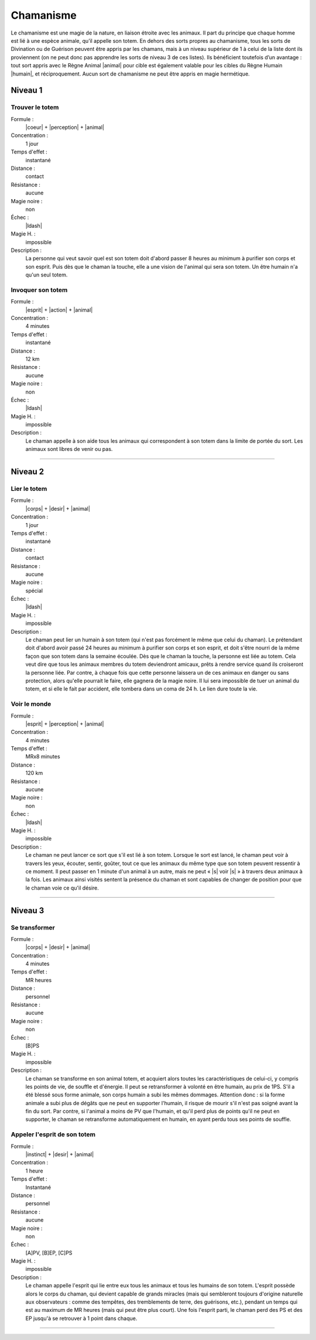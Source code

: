 
Chamanisme
==========

Le chamanisme est une magie de la nature, en liaison étroite avec les animaux.
Il part du principe que chaque homme est lié à une espèce animale, qu’il
appelle son totem. En dehors des sorts propres au chamanisme, tous les sorts de
Divination ou de Guérison peuvent être appris par les chamans, mais à un niveau
supérieur de 1 à celui de la liste dont ils proviennent (on ne peut donc pas
apprendre les sorts de niveau 3 de ces listes). Ils bénéficient toutefois d’un
avantage : tout sort appris avec le Règne Animal |animal| pour cible est
également valable pour les cibles du Règne Humain |humain|, et réciproquement.
Aucun sort de chamanisme ne peut être appris en magie hermétique.

Niveau 1
--------

Trouver le totem
^^^^^^^^^^^^^^^^

Formule :
    |coeur| + |perception| + |animal|
Concentration :
    1 jour
Temps d'effet :
    instantané
Distance :
    contact
Résistance :
    aucune
Magie noire :
    non
Échec :
    |ldash|
Magie H. :
    impossible
Description :
    La personne qui veut savoir quel est son totem doit d'abord passer 8 heures
    au minimum à purifier son corps et son esprit. Puis dès que le chaman la
    touche, elle a une vision de l'animal qui sera son totem. Un être humain
    n'a qu'un seul totem.

Invoquer son totem
^^^^^^^^^^^^^^^^^^

Formule :
    |esprit| + |action| + |animal|
Concentration :
    4 minutes
Temps d'effet :
    instantané
Distance :
    12 km
Résistance :
    aucune
Magie noire :
    non
Échec :
    |ldash|
Magie H. :
    impossible
Description :
    Le chaman appelle à son aide tous les animaux qui correspondent à son totem
    dans la limite de portée du sort. Les animaux sont libres de venir ou pas.

----

Niveau 2
--------

Lier le totem
^^^^^^^^^^^^^

Formule :
    |corps| + |desir| + |animal|
Concentration :
    1 jour
Temps d'effet :
    instantané
Distance :
    contact
Résistance :
    aucune
Magie noire :
    spécial
Échec :
    |ldash|
Magie H. :
    impossible
Description :
    Le chaman peut lier un humain à son totem (qui n'est pas forcément le même
    que celui du chaman). Le prétendant doit d'abord avoir passé 24 heures au
    minimum à purifier son corps et son esprit, et doit s'être nourri de la
    même façon que son totem dans la semaine écoulée. Dès que le chaman la
    touche, la personne est liée au totem. Cela veut dire que tous les animaux
    membres du totem deviendront amicaux, prêts à rendre service quand ils
    croiseront la personne liée. Par contre, à chaque fois que cette personne
    laissera un de ces animaux en danger ou sans protection, alors qu'elle
    pourrait le faire, elle gagnera de la magie noire. Il lui sera impossible
    de tuer un animal du totem, et si elle le fait par accident, elle tombera
    dans un coma de 24 h. Le lien dure toute la vie.

Voir le monde
^^^^^^^^^^^^^

Formule :
    |esprit| + |perception| + |animal|
Concentration :
    4 minutes
Temps d'effet :
    MRx8 minutes
Distance :
    120 km
Résistance :
    aucune
Magie noire :
    non
Échec :
    |ldash|
Magie H. :
    impossible
Description :
    Le chaman ne peut lancer ce sort que s'il est lié à son totem. Lorsque le
    sort est lancé, le chaman peut voir à travers les yeux, écouter, sentir,
    goûter, tout ce que les animaux du même type que son totem peuvent
    ressentir à ce moment. Il peut passer en 1 minute d'un animal à un autre,
    mais ne peut « |s| voir |s| » à travers deux animaux à la fois. Les animaux
    ainsi visités sentent la présence du chaman et sont capables de changer de
    position pour que le chaman voie ce qu'il désire.

----

Niveau 3
--------

Se transformer
^^^^^^^^^^^^^^

Formule :
    |corps| + |desir| + |animal|
Concentration :
    4 minutes
Temps d'effet :
    MR heures
Distance :
    personnel
Résistance :
    aucune
Magie noire :
    non
Échec :
    [B]PS
Magie H. :
    impossible
Description :
    Le chaman se transforme en son animal totem, et acquiert alors toutes les
    caractéristiques de celui-ci, y compris les points de vie, de souffle et
    d'énergie. Il peut se retransformer à volonté en être humain, au prix de
    1PS. S'il a été blessé sous forme animale, son corps humain a subi les
    mêmes dommages. Attention donc : si la forme animale a subi plus de dégâts
    que ne peut en supporter l'humain, il risque de mourir s'il n'est pas
    soigné avant la fin du sort. Par contre, si l'animal a moins de PV que
    l'humain, et qu'il perd plus de points qu'il ne peut en supporter, le
    chaman se retransforme automatiquement en humain, en ayant perdu tous ses
    points de souffle.

Appeler l'esprit de son totem
^^^^^^^^^^^^^^^^^^^^^^^^^^^^^

Formule :
    |instinct| + |desir| + |animal|
Concentration :
    1 heure
Temps d'effet :
    Instantané
Distance :
    personnel
Résistance :
    aucune
Magie noire :
    non
Échec :
    [A]PV, [B]EP, [C]PS
Magie H. :
    impossible
Description :
    Le chaman appelle l'esprit qui lie entre eux tous les animaux et tous les
    humains de son totem. L'esprit possède alors le corps du chaman, qui
    devient capable de grands miracles (mais qui sembleront toujours d'origine
    naturelle aux observateurs : comme des tempêtes, des tremblements de terre,
    des guérisons, etc.), pendant un temps qui est au maximum de MR heures
    (mais qui peut être plus court). Une fois l'esprit parti, le chaman perd
    des PS et des EP jusqu'à se retrouver à 1 point dans chaque.

----

